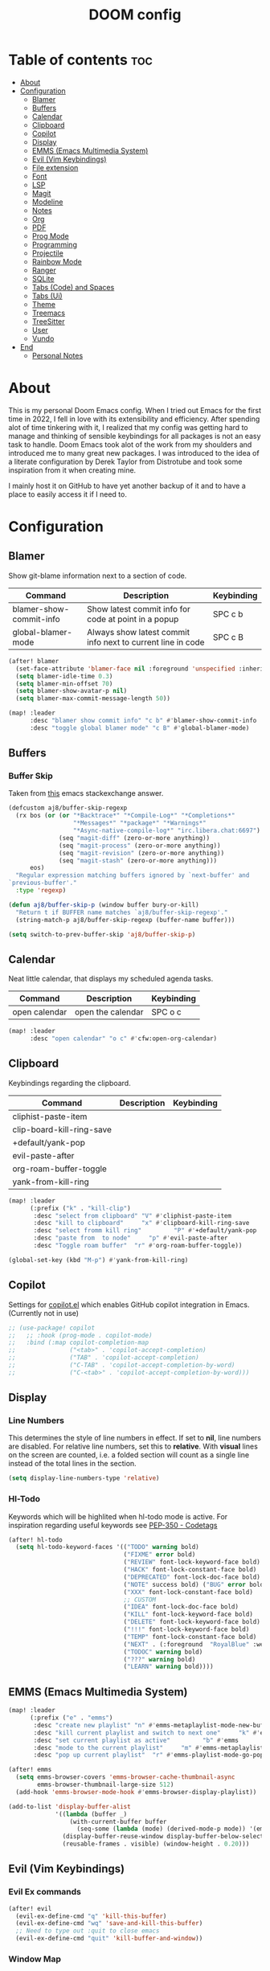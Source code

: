 #+title: DOOM config

* Table of contents :toc:
- [[#about][About]]
- [[#configuration][Configuration]]
  - [[#blamer][Blamer]]
  - [[#buffers][Buffers]]
  - [[#calendar][Calendar]]
  - [[#clipboard][Clipboard]]
  - [[#copilot][Copilot]]
  - [[#display][Display]]
  - [[#emms-emacs-multimedia-system][EMMS (Emacs Multimedia System)]]
  - [[#evil-vim-keybindings][Evil (Vim Keybindings)]]
  - [[#file-extension][File extension]]
  - [[#font][Font]]
  - [[#lsp][LSP]]
  - [[#magit][Magit]]
  - [[#modeline][Modeline]]
  - [[#notes][Notes]]
  - [[#org][Org]]
  - [[#pdf][PDF]]
  - [[#prog-mode][Prog Mode]]
  - [[#programming][Programming]]
  - [[#projectile][Projectile]]
  - [[#rainbow-mode][Rainbow Mode]]
  - [[#ranger][Ranger]]
  - [[#sqlite][SQLite]]
  - [[#tabs-code-and-spaces][Tabs (Code) and Spaces]]
  - [[#tabs-ui][Tabs (Ui)]]
  - [[#theme][Theme]]
  - [[#treemacs][Treemacs]]
  - [[#treesitter][TreeSitter]]
  - [[#user][User]]
  - [[#vundo][Vundo]]
- [[#end][End]]
  - [[#personal-notes][Personal Notes]]

* About
This is my personal Doom Emacs config. When I tried out Emacs for the first time in 2022, I fell in love with its extensibility and efficiency. After spending alot of time tinkering with it, I realized that my config was getting hard to manage and thinking of sensible keybindings for all packages is not an easy task to handle. Doom Emacs took alot of the work from my shoulders and introduced me to many great new packages.
I was introduced to the idea of a literate configuration by Derek Taylor from Distrotube and took some inspiration from it when creating mine.

I mainly host it on GitHub to have yet another backup of it and to have a place to easily access it if I need to.
* Configuration
** Blamer
Show git-blame information next to a section of code.

| Command                 | Description                                                 | Keybinding |
|-------------------------+-------------------------------------------------------------+------------|
| blamer-show-commit-info | Show latest commit info for code at point in a popup        | SPC c b    |
| global-blamer-mode      | Always show latest commit info next to current line in code | SPC c B    |


#+BEGIN_SRC emacs-lisp :tangle yes
(after! blamer
  (set-face-attribute 'blamer-face nil :foreground 'unspecified :inherit 'lsp-face-semhl-variable)
  (setq blamer-idle-time 0.3)
  (setq blamer-min-offset 70)
  (setq blamer-show-avatar-p nil)
  (setq blamer-max-commit-message-length 50))

(map! :leader
      :desc "blamer show commit info" "c b" #'blamer-show-commit-info
      :desc "toggle global blamer mode" "c B" #'global-blamer-mode)

#+END_SRC
** Buffers
*** Buffer Skip
Taken from [[https://emacs.stackexchange.com/a/72778][this]] emacs stackexchange answer.

#+BEGIN_SRC emacs-lisp :tangle yes
(defcustom aj8/buffer-skip-regexp
  (rx bos (or (or "*Backtrace*" "*Compile-Log*" "*Completions*"
                  "*Messages*" "*package*" "*Warnings*"
                  "*Async-native-compile-log*" "irc.libera.chat:6697")
              (seq "magit-diff" (zero-or-more anything))
              (seq "magit-process" (zero-or-more anything))
              (seq "magit-revision" (zero-or-more anything))
              (seq "magit-stash" (zero-or-more anything)))
      eos)
  "Regular expression matching buffers ignored by `next-buffer' and
`previous-buffer'."
  :type 'regexp)

(defun aj8/buffer-skip-p (window buffer bury-or-kill)
  "Return t if BUFFER name matches `aj8/buffer-skip-regexp'."
  (string-match-p aj8/buffer-skip-regexp (buffer-name buffer)))

(setq switch-to-prev-buffer-skip 'aj8/buffer-skip-p)
#+END_SRC
** Calendar
Neat little calendar, that displays my scheduled agenda tasks.
| Command       | Description       | Keybinding |
|---------------+-------------------+------------|
| open calendar | open the calendar | SPC o c    |

#+BEGIN_SRC emacs-lisp :tangle yes
(map! :leader
      :desc "open calendar" "o c" #'cfw:open-org-calendar)

#+END_SRC

** Clipboard
Keybindings regarding the clipboard.
| Command                   | Description | Keybinding |
|---------------------------+-------------+------------|
| cliphist-paste-item       |             |            |
| clip-board-kill-ring-save |             |            |
| +default/yank-pop         |             |            |
| evil-paste-after          |             |            |
| org-roam-buffer-toggle    |             |            |
| yank-from-kill-ring       |             |            |

#+BEGIN_SRC emacs-lisp :tangle yes
(map! :leader
      (:prefix ("k" . "kill-clip")
       :desc "select from clipboard" "V" #'cliphist-paste-item
       :desc "kill to clipboard"     "x" #'clipboard-kill-ring-save
       :desc "select fromm kill ring"         "P" #'+default/yank-pop
       :desc "paste from  to node"     "p" #'evil-paste-after
       :desc "Toggle roam buffer"  "r" #'org-roam-buffer-toggle))

(global-set-key (kbd "M-p") #'yank-from-kill-ring)

#+END_SRC
** Copilot
Settings for [[https://github.com/zerolfx/copilot.el][copilot.el]] which enables GitHub copilot integration in Emacs. (Currently not in use)

#+BEGIN_SRC emacs-lisp :tangle yes
;; (use-package! copilot
;;   ;; :hook (prog-mode . copilot-mode)
;;   :bind (:map copilot-completion-map
;;               ("<tab>" . 'copilot-accept-completion)
;;               ("TAB" . 'copilot-accept-completion)
;;               ("C-TAB" . 'copilot-accept-completion-by-word)
;;               ("C-<tab>" . 'copilot-accept-completion-by-word)))

#+END_SRC
** Display
*** Line Numbers
This determines the style of line numbers in effect. If set to *nil*, line numbers are disabled. For relative line numbers, set this to *relative*. With *visual* lines on the screen are counted, i.e. a folded section will count as a single line instead of the total lines in the section.
#+BEGIN_SRC emacs-lisp :tangle yes
(setq display-line-numbers-type 'relative)

#+END_SRC
*** Hl-Todo
Keywords which will be highlited when hl-todo mode is active. For inspiration regarding useful keywords see [[https://peps.python.org/pep-350][PEP-350 - Codetags]]
#+BEGIN_SRC emacs-lisp :tangle yes
(after! hl-todo
  (setq hl-todo-keyword-faces '(("TODO" warning bold)
                                ("FIXME" error bold)
                                ("REVIEW" font-lock-keyword-face bold)
                                ("HACK" font-lock-constant-face bold)
                                ("DEPRECATED" font-lock-doc-face bold)
                                ("NOTE" success bold) ("BUG" error bold)
                                ("XXX" font-lock-constant-face bold)
                                ;; CUSTOM
                                ("IDEA" font-lock-doc-face bold)
                                ("KILL" font-lock-keyword-face bold)
                                ("DELETE" font-lock-keyword-face bold)
                                ("!!!" font-lock-keyword-face bold)
                                ("TEMP" font-lock-constant-face bold)
                                ("NEXT" . (:foreground  "RoyalBlue" :weight bold :underline nil) )
                                ("TODOC" warning bold)
                                ("???" warning bold)
                                ("LEARN" warning bold))))
#+END_SRC
** EMMS (Emacs Multimedia System)

#+BEGIN_SRC emacs-lisp :tangle yes
(map! :leader
      (:prefix ("e" . "emms")
       :desc "create new playlist" "n" #'emms-metaplaylist-mode-new-buffer
       :desc "kill current playlist and switch to next one"     "k" #'emms-playlist-current-kill
       :desc "set current playlist as active"         "b" #'emms
       :desc "mode to the current playlist"     "m" #'emms-metaplaylist-mode-go
       :desc "pop up current playlist"  "r" #'emms-playlist-mode-go-popup))

(after! emms
  (setq emms-browser-covers 'emms-browser-cache-thumbnail-async
        emms-browser-thumbnail-large-size 512)
  (add-hook 'emms-browser-mode-hook #'emms-browser-display-playlist))

(add-to-list 'display-buffer-alist
             '((lambda (buffer _)
                 (with-current-buffer buffer
                   (seq-some (lambda (mode) (derived-mode-p mode)) '(emms-playlist-mode))))
               (display-buffer-reuse-window display-buffer-below-selected)
               (reusable-frames . visible) (window-height . 0.20)))

#+END_SRC
** Evil (Vim Keybindings)
*** Evil Ex commands
#+BEGIN_SRC emacs-lisp :tangle yes
(after! evil
  (evil-ex-define-cmd "q" 'kill-this-buffer)
  (evil-ex-define-cmd "wq" 'save-and-kill-this-buffer)
  ;; Need to type out :quit to close emacs
  (evil-ex-define-cmd "quit" 'kill-buffer-and-window))
#+END_SRC
*** Window Map
Pop up windos cycle next page etc. TODO

#+BEGIN_SRC emacs-lisp :tangle yes
(map!
 :after evil
 :map evil-window-map
 "C-h" 'which-key-show-next-page-cycle)
#+END_SRC

*** Undo
Don't need Undo with undo-redo ...
#+BEGIN_SRC emacs-lisp :tangle yes
;; (setq undo-fu-session-global-mode nil)
;; g u to lowercase, let's see if this works for me.
(map! :after evil
      :map evil-visual-state-map
      "u" #'evil-undo)
(after! evil
  (setq evil-undo-system 'undo-redo
        evil-undo-function 'undo-only
        evil-redo-function 'undo-redo))

#+END_SRC
** File extension
Example
#+BEGIN_SRC emacs-lisp :tangle yes
;; Associate file extension with a mode
 (add-to-list 'auto-mode-alist '("\\.razor\\'" . web-mode))

#+END_SRC
** Font
Doom exposes five (optional) variables for controlling fonts in Doom:
- *doom-font*: the primary font to use
- *doom-variable-pitch-font*: a non-monospace font (where applicable)
- *doom-big-font*: used for /doom-big-font-mode/; use this for presentations or streaming.
- *doom-unicode-font*:  for unicode glyphs
- *doom-serif-font*: for the `fixed-pitch-serif' face
See *C-h v doom-font* for documentation and more examples of what they accept.

#+BEGIN_SRC emacs-lisp :tangle yes

(setq doom-font (font-spec :family "Terminus" :size 18 :weight 'semi-light)
      doom-variable-pitch-font (font-spec :family "Fira Sans" :size 18))
;; (setq doom-font (font-spec :family "MonteCarlo Fixed 18" :size 18 :weight 'semi-light)
;;       doom-variable-pitch-font (font-spec :family "Fira Sans" :size 18))
;; (setq doom-font (font-spec :family "Fira Code" :size 16 :weight 'semi-light)

;;       doom-variable-pitch-font (font-spec :family "Fira Sans" :size 16 :weight 'light))
;; doom-variable-pitch-font (font-spec :family "Fira Sans" :size 16)

#+END_SRC

If you or Emacs can't find your font, use *M-x describe-font* to look them up; *M-x eval-region* to execute elisp code, and *M-x doom/reload-font* to refresh your font settings. If Emacs still can't find your font, it likely wasn't installed correctly. Font issues are rarely Doom issues!

** LSP
Useful Keybindings are XYZ

#+BEGIN_SRC emacs-lisp :tangle yes
(after! lsp-ui
  (setq lsp-ui-doc-enable t)
  (setq lsp-ui-doc-show-with-mouse t)
  (setq lsp-ui-doc-max-height 500)
  (setq lsp-ui-doc-max-width 500))
#+END_SRC
** Magit
Uses package xyz
*** Magit Todos
#+BEGIN_SRC emacs-lisp :tangle yes

(after! magit-todos
  (setq magit-todos-keywords-list '(;; Custom
                                    "NEXT"
                                    "LEARN"
                                    ;; Doom Default
                                    "KILL"
                                    "DELETE"
                                    "!!!"
                                    "???"
                                    "TODO"
                                    "TODOC"
                                    "FIXME"
                                    "REVIEW"
                                    "HACK"
                                    "TEMP"
                                    "IDEA"
                                    "DEPRECATED"
                                    "BUG"
                                    "XXX")))


(add-hook! prog-mode 'magit-todos-mode)
#+END_SRC
*** Commits
#+begin_src emacs-lisp :tangle yes
(after! magit
  (setq magit-log-section-commit-count 30))
#+end_src
** Modeline
#+BEGIN_SRC emacs-lisp :tangle yes
(setq doom-modeline-persp-name t )
        (after! persp-mode
          (setq persp-emacsclient-init-frame-behaviour-override "main"))

#+END_SRC
** Notes
*** Config
Whenever you reconfigure a package, make sure to wrap your config in an *after*' block, otherwise Doom's defaults may override your settings. E.g.
#+BEGIN_QUOTE
  (after! PACKAGE
    (setq x y))
#+END_QUOTE
The exceptions to this rule:
  - Setting file/directory variables (like *org-directory*)
  - Setting variables which explicitly tell you to set them before their
    package is loaded (see *C-h v VARIABLE* to look up their documentation).
  - Setting doom variables (which start with "*doom-* " or *+*).

Here are some additional functions/macros that will help you configure Doom.

- *load!* for loading external *.el files relative to this one
- *use-package!* for configuring packages
- *after!* for running code after a package has loaded
- *add-load-path!* for adding directories to the *load-path*, relative to
  this file. Emacs searches the *load-path* when you load packages with
  *require* or *use-package*.
- *map!* for binding new keys

To get information about any of these functions/macros, move the cursor over the highlighted symbol at press /K/ (non-evil users must press /C-c c k/). This will open documentation for it, including demos of how they are used. Alternatively, use /C-h o/ to look up a symbol (functions, variables, faces, etc).

You can also try *gd* (or /C-c c d/) to jump to their definition and see how
they are implemented.
** Org
*** General
#+BEGIN_SRC emacs-lisp :tangle yes

;; If you use `org' and don't want your org files in the default location below,
;; change `org-directory'. It must be set before org loads!
(setq org-directory "~/org-roam/")
(add-hook 'org-mode-hook  '+org-pretty-mode)

(after! org
  (require 'org-inlinetask)
  (require 'org-habit)
  (add-hook 'org-mode-hook 'toc-org-mode)
  (add-hook 'org-mode-hook 'mixed-pitch-mode)
  (setq org-roam-directory "~/org-roam/"

        org-agenda-files (list "~/org-roam/agenda/"
                               "~/org-roam/work/"
                               "~/org-roam/daily/"
                               "~/org-roam/daily/writing/"
                               "~/org-roam/daily/private/"
                               "~/org-roam/daily/work/"
                               "~/org-roam/personal"
                               "~/org-roam/gtd/inbox.org"
                               "~/org-roam/gtd/gtd.org"
                               "~/org-roam/gtd/someday.org"
                               "~/org-roam/gtd/scheduled.org" )

        org-image-actual-width '(500)
        ;; TODO check if this includes or excluded .gpg files

        org-agenda-file-regexp "\\`[^.].*\\.org\\\(\\.gpg\\\)?\\'"

        org-emphasis-alist '(("*" (bold :inherit 'git-commit-comment-detached ))
                             ("/" (italic :inherit 'git-commit-summary :underline nil ))
                             ("_" underline)
                             ("=" (:inherit 'diff-refine-changed))
                             ("~" (:inherit 'diff-refine-added))
                             ;; ("~" (:background "#83a598" :foreground "MidnightBlue"))
                             ("+" (:strike-through t)))

        org-priority-lowest 68
        org-default-priority 68))

#+END_SRC
*** Org Noter
#+BEGIN_SRC emacs-lisp :tangle yes
(map!
 :after org-noter
 :map org-noter-doc-mode-map
 "M-i"  'org-noter-insert-precise-note
 "C-M-i" 'org-noter-insert-note)

#+END_SRC
*** Agenda
**** Super Agenda
#+BEGIN_SRC emacs-lisp :tangle yes
(after! org-super-agenda
  (setq org-super-agenda-header-properties '(face +org-todo-active org-agenda-structural-header t)
        org-super-agenda-header-separator ""))

;; TODO Learn ORG-QL, remove org-superagenda in the future (posibly)
(add-hook 'org-agenda-mode-hook 'org-super-agenda-mode)
#+END_SRC
**** Settings
#+BEGIN_SRC emacs-lisp :tangle yes
;;(setq org-agenda-files "~/org-roam/")
;;(setq org-agenda-skip-function-global
;;        '(org-agenda-skip-entry-if 'nottodo '("TODO")))

(setq org-habit-show-habits-only-for-today 'nil)
(setq org-agenda-show-future-repeats 'next)

(setq org-agenda-dim-blocked-tasks nil)
(setq org-agenda-skip-function-global
      '(org-agenda-skip-entry-if 'todo '("FIN")))

(setq org-agenda-prefix-format
        '((agenda . "  %i%-15:c%?-12t%-8s")
          (todo . "%s  %i%-15:c % s t: %-5e s: %-5(let ((schedule (org-get-scheduled-time (point)))) (if schedule (format-time-string \"%m-%d\" schedule) \"\")) d: %-5(let ((deadline (org-get-deadline-time (point)))) (if deadline (format-time-string \"%m-%d\" deadline) \"\")) h: %-12t")
          (tags . "  %i%-15:c%?-12t% s")
          (search . "  %i%-15:c%-6e %s")))
  ;; Might need to Adjust in the future

#+END_SRC
**** View Commands
#+BEGIN_SRC emacs-lisp :tangle yes
(setq org-agenda-custom-commands
      ;; Create Somdeay view
      ;; Add Email section
      '(("v" "A better agenda view"
         ((tags-todo "inbox"
                     ((org-agenda-overriding-header "\n0. INBOX:\n⃛⃛⃛⃛⃛⃛⃛⃛⃛⃛⃛⃛⃛⃛⃛⃛⃛⃛⃛⃛⃛⃛⃛⃛⃛⃛⃛⃛⃛⃛⃛⃛⃛⃛⃛⃛⃛⃛⃛⃛⃛⃛⃛⃛⃛⃛⃛⃛⃛⃛⃛⃛⃛⃛⃛⃛⃛⃛⃛⃛⃛⃛⃛⃛⃛⃛⃛⃛⃛⃛⃛⃛⃛⃛⃛⃛⃛⃛⃛⃛⃛⃛⃛⃛⃛⃛⃛⃛⃛⃛⃛⃛⃛⃛⃛⃛⃛⃛⃛⃛⃛⃛⃛⃛⃛⃛⃛⃛⃛⃛⃛⃛⃛⃛⃛⃛⃛⃛⃛⃛⃛⃛⃛⃛⃛⃛⃛⃛⃛⃛⃛⃛")
                      (org-agenda-sorting-strategy '(deadline-up))
                      (org-super-agenda-groups '((:auto-parent t)))))
          ;; Skip if Tag Someday
          (todo "NEXT"
                ;;(org-agenda-compact-blocks t)
                ;; Skip if Tag Someday
                (agenda "" ((org-agenda-span 14)
                            (org-agenda-overriding-header "4. CALENDAR:\n⃛⃛⃛⃛⃛⃛⃛⃛⃛⃛⃛⃛⃛⃛⃛⃛⃛⃛⃛⃛⃛⃛⃛⃛⃛⃛⃛⃛⃛⃛⃛⃛⃛⃛⃛⃛⃛⃛⃛⃛⃛⃛⃛⃛⃛⃛⃛⃛⃛⃛⃛⃛⃛⃛⃛⃛⃛⃛⃛⃛⃛⃛⃛⃛⃛⃛⃛⃛⃛⃛⃛⃛⃛⃛⃛⃛⃛⃛⃛⃛⃛⃛⃛⃛⃛⃛⃛⃛⃛⃛⃛⃛⃛⃛⃛⃛⃛⃛⃛⃛⃛⃛⃛⃛⃛⃛⃛⃛⃛⃛⃛⃛⃛⃛⃛⃛⃛⃛⃛⃛⃛⃛⃛⃛⃛⃛⃛⃛⃛⃛⃛⃛\n")
                            ))
                (todo "" (
                          (org-agenda-skip-function '(org-agenda-skip-entry-if 'nottimestamp 'regexp ":habit:" 'todo '("PROJ")))
                          (org-agenda-sorting-strategy '(deadline-up) )
                          (org-agenda-overriding-header "")
                          (org-super-agenda-groups '((:name "All scheduled tasks" :todo t)))))
                ;;(org-agenda-compact-blocks t)
                (todo "" ((org-agenda-skip-function '(org-agenda-skip-entry-if 'notregexp ":habit:"))
                          (org-agenda-overriding-header "")
                          (org-agenda-sorting-strategy '(deadline-up))
                          (org-super-agenda-groups '((:habit t)))))
                ((org-agenda-skip-function '(org-agenda-skip-entry-if 'regexp ":finished"))
                 (org-agenda-overriding-header "1. NEXT:\n⃛⃛⃛⃛⃛⃛⃛⃛⃛⃛⃛⃛⃛⃛⃛⃛⃛⃛⃛⃛⃛⃛⃛⃛⃛⃛⃛⃛⃛⃛⃛⃛⃛⃛⃛⃛⃛⃛⃛⃛⃛⃛⃛⃛⃛⃛⃛⃛⃛⃛⃛⃛⃛⃛⃛⃛⃛⃛⃛⃛⃛⃛⃛⃛⃛⃛⃛⃛⃛⃛⃛⃛⃛⃛⃛⃛⃛⃛⃛⃛⃛⃛⃛⃛⃛⃛⃛⃛⃛⃛⃛⃛⃛⃛⃛⃛⃛⃛⃛⃛⃛⃛⃛⃛⃛⃛⃛⃛⃛⃛⃛⃛⃛⃛⃛⃛⃛⃛⃛⃛⃛⃛⃛⃛⃛⃛⃛⃛⃛⃛⃛⃛")
                 (org-agenda-sorting-strategy '(deadline-up priority-up) )
                 (org-super-agenda-groups '((:discard (:tag ("someday")))(:auto-group t)))))
          (todo "MAIL" ((org-agenda-skip-function '(org-agenda-skip-entry-if 'regexp ":finished"))
                        (org-agenda-overriding-header "2. Mail:\n⃛⃛⃛⃛⃛⃛⃛⃛⃛⃛⃛⃛⃛⃛⃛⃛⃛⃛⃛⃛⃛⃛⃛⃛⃛⃛⃛⃛⃛⃛⃛⃛⃛⃛⃛⃛⃛⃛⃛⃛⃛⃛⃛⃛⃛⃛⃛⃛⃛⃛⃛⃛⃛⃛⃛⃛⃛⃛⃛⃛⃛⃛⃛⃛⃛⃛⃛⃛⃛⃛⃛⃛⃛⃛⃛⃛⃛⃛⃛⃛⃛⃛⃛⃛⃛⃛⃛⃛⃛⃛⃛⃛⃛⃛⃛⃛⃛⃛⃛⃛⃛⃛⃛⃛⃛⃛⃛⃛⃛⃛⃛⃛⃛⃛⃛⃛⃛⃛⃛⃛⃛⃛⃛⃛⃛⃛⃛⃛⃛⃛⃛⃛")
                        (org-agenda-sorting-strategy '(deadline-up priority-up) )
                        (org-super-agenda-groups '((:discard (:tag ("someday")))(:auto-group t)))))
          ;; Skip if Tag Someday
          (todo "WAIT|MAYB|CLAR|HOLD" ((org-agenda-skip-function '(org-agenda-skip-entry-if 'regexp ":finished"))
                                       (org-agenda-overriding-header "3. WAIT:\n⃛⃛⃛⃛⃛⃛⃛⃛⃛⃛⃛⃛⃛⃛⃛⃛⃛⃛⃛⃛⃛⃛⃛⃛⃛⃛⃛⃛⃛⃛⃛⃛⃛⃛⃛⃛⃛⃛⃛⃛⃛⃛⃛⃛⃛⃛⃛⃛⃛⃛⃛⃛⃛⃛⃛⃛⃛⃛⃛⃛⃛⃛⃛⃛⃛⃛⃛⃛⃛⃛⃛⃛⃛⃛⃛⃛⃛⃛⃛⃛⃛⃛⃛⃛⃛⃛⃛⃛⃛⃛⃛⃛⃛⃛⃛⃛⃛⃛⃛⃛⃛⃛⃛⃛⃛⃛⃛⃛⃛⃛⃛⃛⃛⃛⃛⃛⃛⃛⃛⃛⃛⃛⃛⃛⃛⃛⃛⃛⃛⃛⃛⃛")
                                       (org-agenda-sorting-strategy '(deadline-up priority-up) )
                                       (org-super-agenda-groups '((:discard (:tag ("someday")))(:auto-group t)))))
          (tags-todo "-someday" ((org-agenda-sorting-strategy '((agenda habit-down time-up priority-down category-keep)
                                                                (todo category-up priority-down category-keep)
                                                                (tags category-up tag-up todo-state-up priority-down category-keep)
                                                                (search category-keep)))
                                 (org-agenda-overriding-header "\n3. Group View VIEW:\n⃛⃛⃛⃛⃛⃛⃛⃛⃛⃛⃛⃛⃛⃛⃛⃛⃛⃛⃛⃛⃛⃛⃛⃛⃛⃛⃛⃛⃛⃛⃛⃛⃛⃛⃛⃛⃛⃛⃛⃛⃛⃛⃛⃛⃛⃛⃛⃛⃛⃛⃛⃛⃛⃛⃛⃛⃛⃛⃛⃛⃛⃛⃛⃛⃛⃛⃛⃛⃛⃛⃛⃛⃛⃛⃛⃛⃛⃛⃛⃛⃛⃛⃛⃛⃛⃛⃛⃛⃛⃛⃛⃛⃛⃛⃛⃛⃛⃛⃛⃛⃛⃛⃛⃛⃛⃛⃛⃛⃛⃛⃛⃛⃛⃛⃛⃛⃛⃛⃛⃛⃛⃛⃛⃛⃛⃛⃛⃛⃛⃛⃛⃛")
                                 (org-super-agenda-groups '((:auto-group t)))))))
          ;; (org-ql-block '(todo "PROJ"))
        ("s" "someday" ((todo "" ((org-agenda-overriding-header "My Projetcs:")
                                  (org-super-agenda-groups '((:name "All someday entries") (:discard (:not (:tag ("someday")))) (:auto-group t)))))))
        ("p" "projects" ((todo "PROJ" ((org-agenda-overriding-header "My Projetcs:")))))))

#+END_SRC
*** Emphasis Markers
*** Todo Keywords
#+BEGIN_SRC emacs-lisp :tangle yes
(setq org-todo-keywords '((sequence
                            "PROJ(p)" "TODO(t)" "LOOP(r)"
                            "STRT(s)" "WAIT(w)" "HOLD(h)"
                            "IDEA(i)" "CLAR(c)" "MAYB(m)"
                            "NEXT(n)" "MAIL(e)" "|"
                            "DONE(d)" "KILL(k)" "FIN(f)")
                            (sequence "[ ](T)" "[-](S)" "[?](W)" "|" "[X](D)")
                            (sequence "|" "OKAY(o)" "YES(y)" "NO(n)")
                            (sequence "READING(R)" "PAUSED(P)" "|"))
    org-todo-keyword-faces '(("[-]" . +org-todo-active) ("STRT" . +org-todo-active)
                             ("[?]" . +org-todo-onhold) ("WAIT" . +org-todo-onhold)
                             ("MAYB" . +org-todo-onhold) ("CLAR" . +org-todo-onhold)
                             ("HOLD" . +org-todo-onhold) ("PROJ" . +org-todo-project)
                             ("NO" . +org-todo-cancel) ("KILL" . +org-todo-cancel)
                             ;; ("SPRJ" . +org-todo-project)
                             ("NEXT" . (:foreground  "RoyalBlue" :weight bold :underline t))
                             ("MAIL" . (:foreground  "RoyalBlue" :weight bold :underline t))))
#+END_SRC
*** Deft
#+BEGIN_SRC emacs-lisp :tangle yes
(after! deft
  (setq deft-directory "~/org-roam/"
        deft-recursive t
        deft-extensions '("tex" "txt" "text" "md" "markdown" "org" "gpg"))
  (defun cf/deft-parse-title (file contents)
      "Parse the given FILE and CONTENTS and determine the title.
    If `deft-use-filename-as-title' is nil, the title is taken to
    be the first non-empty line of the FILE.  Else the base name of the FILE is
    used as title."
      (let ((begin (string-match "^#\\+[tT][iI][tT][lL][eE]: .*$" contents)))
        (if begin (string-trim (substring contents begin (match-end 0)) "#\\+[tT][iI][tT][lL][eE]: *" "[\n\t ]+")
          (deft-base-filename file))))
        (advice-add 'deft-parse-title :override #'cf/deft-parse-title)
        (setq deft-strip-summary-regexp
          (concat "\\("
                  "[\n\t]" ;; blank
                  "\\|^#\\+[[:alpha:]_]+:.*$" ;; org-mode metadata
                  "\\|^:PROPERTIES:\n\\(.+\n\\)+:END:\n" ;; org-roam ID
                  "\\|\\[\\[\\(.*\\]\\)" ;; any link
                  "\\)")))

#+END_SRC
*** Capture
**** Org
#+BEGIN_SRC emacs-lisp :tangle yes
(setq org-capture-templates '(("t" "Todo [inbox]" entry
                                 (file+headline "~/org-roam/gtd/inbox.org" "Tasks")
                                 "* TODO %i%?")
                                ("T" "Scheduled Entries" entry
                                 (file+headline "~/org-roam/gtd/scheduled.org" "Scheduled Tasks")
                                 "* %i%? \n %U"))
      org-refile-targets '(("~/org-roam/gtd/inbox.org" :level . 1)
                             ("~/org-roam/gtd/gtd.org" :maxlevel . 3)
                             ("~/org-roam/gtd/someday.org" :maxlevel . 3)
                             ("~/org-roam/gtd/scheduled.org" :maxlevel . 2)))

#+END_SRC
**** Org Roam
#+BEGIN_SRC emacs-lisp :tangle yes
(setq org-roam-capture-templates
      '(("a" "agenda" plain "%?"
         :target (file+head "agenda/${slug}.org"
                            "#+title: ${title}\n#+category: ${title}\n") :unnarrowed t)
        ("d" "default" plain "%?"
         :target (file+head "%<%Y%m%d%H%M%S>-${slug}.org"
                            "#+title: ${title}\n#+category: default\n") :unnarrowed t)
        ("l" "learning")
        ("ll" "languages")
        ("llk" "korean" plain "%?"
         :target (file+head "learning/languages/korean/%<%Y%m%d%H%M%S>-${slug}.org"
                            "#+filetags: :korean:\n#+title: ${title}\n#+category: korean\n") :unnarrowed t)
        ("llr" "russian" plain "%?"
         :target (file+head "learning/languages/russian/%<%Y%m%d%H%M%S>-${slug}.org"
                            "#+filetags: :russian:\n#+title: ${title}\n#+category: russian\n") :unnarrowed t)
        ("llr" "english" plain "%?"
         :target (file+head "learning/languages/english/%<%Y%m%d%H%M%S>-${slug}.org"
                            "#+filetags: :english:\n#+title: ${title}\n#+category: english\n") :unnarrowed t)
        ("llg" "german" plain "%?"
         :target (file+head "learning/languages/german/%<%Y%m%d%H%M%S>-${slug}.org"
                            "#+filetags: :german:\n#+title: ${title}\n#+category: german\n") :unnarrowed t)
        ("lm" "math & logic" plain "%?"
         :target (file+head "learning/math/%<%Y%m%d%H%M%S>-${slug}.org"
                            "#+filetags: :math:\n#+title: ${title}\n#+category: math\n") :unnarrowed t)
        ("lp" "philosophy" plain "%?"
         :target (file+head "learning/philosophy/%<%Y%m%d%H%M%S>-${slug}.org"
                            "#+filetags: :philosophy:\n#+title: ${title}\n#+category: philosophy\n") :unnarrowed t)
        ("p" "programming")
        ("pc" "clojure" plain "%?"
         :target (file+head "programming/clojure/%<%Y%m%d%H%M%S>-${slug}.org"
                            "#+filetags: :clojure:\n#+title: ${title}\n#+category: programming\n") :unnarrowed t)
        ("pe" "elixir" plain "%?"
         :target (file+head "programming/elixir/%<%Y%m%d%H%M%S>-${slug}.org"
                            "#+filetags: :elixir:\n#+title: ${title}\n#+category: programming\n") :unnarrowed t)
        ("pg" "general" plain "%?"
         :target (file+head "programming/%<%Y%m%d%H%M%S>-${slug}.org"
                            "#+title: ${title}\n#+category: programming\n") :unnarrowed t)
        ("pp" "python" plain "%?"
         :target (file+head "programming/python/%<%Y%m%d%H%M%S>-${slug}.org"
                            "#+filetags: :python:\n#+title: ${title}\n#+category: programming\n") :unnarrowed t)
        ("pr" "rust" plain "%?"
         :target (file+head "programming/rust/%<%Y%m%d%H%M%S>-${slug}.org"
                            "#+filetags: :rust:\n#+title: ${title}\n#+category: programming\n") :unnarrowed t)
        ("w" "work" plain "%?"
         :target (file+head "work/%<%Y%m%d%H%M%S>-${slug}.org"
                            "#+title: ${title}\n#+category: work\n") :unnarrowed t)
        ("P" "personal")
        ("Pp" "personal notes" plain "%?"
         :target (file+head "personal/%<%Y%m%d%H%M%S>-${slug}.org"
                            "#+title: ${title}\n#+category: personal\n") :unnarrowed t)
        ("Pm" "movies" plain "%?"
         :target (file+head "personal/movies/%<%Y%m%d%H%M%S>-${slug}.org"
                            "#+filetags: :movies:\n#+title: ${title}\n#+category: movies\n") :unnarrowed t)
        ("Pr" "reading" plain "%?"
         :target (file+head "personal/reading/%<%Y%m%d%H%M%S>-${slug}.org"
                            "#+filetags: :reading:\n#+title: ${title}\n#+category: reading\n") :unnarrowed t)
        ("A" "aws" plain "%?"
         :target (file+head "aws/%<%Y%m%d%H%M%S>-${slug}.org"
                            "#+title: ${title}\n#+category: aws\n") :unnarrowed t)))

#+END_SRC
**** Dailies
#+BEGIN_SRC emacs-lisp :tangle yes
(after! org-roam-dailies
  (setq org-roam-dailies-capture-templates
        '(("p" "private")
          ("pp" "private notes" entry
           "* %?"
           :target (file+datetree "private/journal.org" week))
          ("pw" "writing" entry
           "* %?"
           :target (file+datetree "writing/writing.org" months))
          ("w" "work" entry
           "* %?"
           :target (file+datetree "work/%<%Y>work.org"  week )))))
;;           :target (file+datetree "journal.org.gpg" week)))))

#+END_SRC
*** Pomodoro
#+BEGIN_SRC emacs-lisp :tangle yes
(defun my/org-pomodoro-restart ()
  (interactive)
  (let ((use-dialog-box nil))
    (when (y-or-n-p "Start a new pomodoro?")
      (save-window-excursion
        (org-clock-goto)
        (org-pomodoro)))))

(add-hook 'org-pomodoro-break-finished-hook 'my/org-pomodoro-restart)


(after! org-pomodoro
  (setq org-pomodoro-finished-sound "~/.config/doom/sounds/pomodoro1.wav"
   org-pomodoro-short-break-sound "~/.config/doom/sounds/pomodoro1.wav"
   org-pomodoro-long-break-sound "~/.config/doom/sounds/pomodoro1.wav"
   org-pomodoro-start-sound "~/.config/doom/sounds/pomodoro1.wav"))

#+END_SRC
*** Org Media Note
#+BEGIN_SRC emacs-lisp :tangle yes
(use-package! org-media-note
  :hook (org-mode .  org-media-note-mode)
  :bind (("H-v" . org-media-note-hydra/body)) ;; Main entrance
  :config
  ;; Folder to save screenshot
  (setq org-media-note-screenshot-image-dir "~/org-roam/imgs/"))

(map! :leader
      :desc "open org-media-note" "e v" #'org-media-note-hydra/body)
#+END_SRC
*** Org Superstar
#+BEGIN_SRC emacs-lisp :tangle yes
(after! org-superstar
  (set-face-attribute 'org-superstar-header-bullet nil :font "DejaVu Sans Mono"))
#+END_SRC
*** Org Download
#+BEGIN_SRC emacs-lisp :tangle yes
(after! org-download
  (setq org-download-screenshot-method "flameshot gui --raw > %s" ))
#+END_SRC
*** Org Appear
#+BEGIN_SRC emacs-lisp :tangle yes
(add-hook 'org-mode-hook  'org-appear-mode)
(setq org-appear-autolinks t
      org-appear-autoentities t
      org-appear-autosubmarkers t
      org-appear-autoemphasis t
      org-appear-delay 0.7)

#+END_SRC
*** Org Fancy priorities
#+BEGIN_SRC emacs-lisp :tangle yes
(after! org-fancy-priorities
 (setq
  org-fancy-priorities-list '("[A]" "[B]" "[C]" "[D]")
  ;; org-fancy-priorities-list '("❗" "[B]" "[C]")
  ;;org-fancy-priorities-list '("🟥" "🟧" "🟨")
  org-priority-faces '((?A :foreground "#ff6c6b" :weight bold)
                       (?B :foreground "#98be65" :weight bold)
                       (?C :foreground "#c678dd" :weight bold)
                       (?D :foreground "#78ddc6" :weight bold))
  org-agenda-block-separator 8411))

#+END_SRC
*** Org Roam Ui
#+BEGIN_SRC emacs-lisp :tangle yes
(use-package! websocket
  :after org-roam)

(use-package! org-roam-ui
    :after org-roam ;; or :after org
;;         normally we'd recommend hooking org-roam-ui after org-roam, but since org-roam does not have
;;         a hookable mode anymore, you're advised to pick something yourself
;;         if you don't care about startup time, use
;;  :hook (after-init . org-roam-ui-mode)
    :config
    (setq org-roam-ui-sync-theme t
          org-roam-ui-follow t
          org-roam-ui-update-on-save t
          org-roam-ui-open-on-start t))

#+END_SRC
** PDF
#+BEGIN_SRC emacs-lisp :tangle yes
(after! pdf-view
  (setq pdf-view-resize-factor 1.05))

#+END_SRC
** Prog Mode
** Programming
*** Lispy
#+BEGIN_SRC emacs-lisp :tangle yes
(map! :after lispy
      :map lispy-mode-map
      :leader
      :prefix ("ml" . "lispy")
      :desc "sp wrap round" "(" #'sp-wrap-round
      :desc "sp wrap square " "[" #'sp-wrap-square
      :desc "sp wrap curly" "{" #'sp-wrap-curly
      :desc "lispy-down" "j" #'lispy-down
      :desc "lispy-up" "k" #'lispy-up)

(map!
 :after lispy
 :map lispy-mode-map
 :desc "lispy-kill-setence" "ð" #'lispy-kill-sentence
 ;; Alt-GR d us.int keyboard layout
                )
#+END_SRC
*** DAP
#+BEGIN_SRC emacs-lisp :tangle yes
(after! dap-mode
  (setq dap-python-debugger 'debugpy))

(map! :map dap-mode-map
      :leader
      :prefix ("d" . "dap")
      ;; basics
      :desc "dap next"          "n" #'dap-next
      :desc "dap step in"       "i" #'dap-step-in
      :desc "dap step out"      "o" #'dap-step-out
      :desc "dap continue"      "c" #'dap-continue
      :desc "dap hydra"         "h" #'dap-hydra
      :desc "dap debug restart" "r" #'dap-debug-restart
      :desc "dap debug"         "s" #'dap-debug

      ;; debug
      :prefix ("dd" . "Debug")
      :desc "dap debug recent"  "r" #'dap-debug-recent
      :desc "dap debug last"    "l" #'dap-debug-last

      ;; eval
      :prefix ("de" . "Eval")
      :desc "eval"                "e" #'dap-eval
      :desc "eval region"         "r" #'dap-eval-region
      :desc "eval thing at point" "s" #'dap-eval-thing-at-point
      :desc "add expression"      "a" #'dap-ui-expressions-add
      :desc "remove expression"   "d" #'dap-ui-expressions-remove

      :prefix ("db" . "Breakpoint")
      :desc "dap breakpoint toggle"      "b" #'dap-breakpoint-toggle
      :desc "dap breakpoint condition"   "c" #'dap-breakpoint-condition
      :desc "dap breakpoint hit count"   "h" #'dap-breakpoint-hit-condition
      :desc "dap breakpoint log message" "l" #'dap-breakpoint-log-message)

#+END_SRC
*** Rust
#+BEGIN_SRC emacs-lisp :tangle yes
;; Not sure if needed
(evil-set-initial-state 'rustic-popup-mode 'emacs)

#+END_SRC
** Projectile
#+BEGIN_SRC emacs-lisp :tangle yes
;; (setq projectile-ignored-projects '("/home/user/"))
#+END_SRC
** Rainbow Mode

#+BEGIN_SRC emacs-lisp :tangle yes
(add-hook! org-mode 'rainbow-mode)
(add-hook! prog-mode 'rainbow-mode)

#+END_SRC
** Ranger
#+BEGIN_SRC emacs-lisp :tangle yes
(after! ranger
  (setq ranger-show-hidden 'format))
#+END_SRC
** SQLite

#+BEGIN_SRC emacs-lisp :tangle yes
(map!
 :map sqlite-mode-map
 :localleader
 ;; <localleader> x will invoke the dosomething command
 "d" #'sqlite-mode-list-data
 "t" #'sqlite-mode-list-tables
 "c" #'sqlite-mode-list-columns
 "D" #'sqlite-mode-delete)
#+END_SRC
** Tabs (Code) and Spaces
#+BEGIN_SRC emacs-lisp :tangle yes
;; (setq-default indent-tabs-mode nil)
(setq backward-delete-char-untabify-method nil)
(setq-default tab-width 4)
(setq-default tab-stop-list (list 4 8 12))

#+END_SRC
** Tabs (Ui)
*** Centaur Tabs
- Keybindings
#+BEGIN_SRC emacs-lisp :tangle yes
(map! :leader
      ;; :desc "Toggle tabs globally" "t C" #'centaur-tabs-mode
      :desc "Toggle tabs local display" "t c" #'centaur-tabs-local-mode
      :desc "Toggle tab-bar globally"   "t C" #'tab-bar-mode)

(map!
 :after evil
 :map global-map
 "<C-next>" 'centaur-tabs-forward-tab
 "<C-M-next>" 'centaur-tabs-forward-group
 "<C-prior>" 'centaur-tabs-backward-tab
 "<C-M-prior>" 'centaur-tabs-backward-group
 "<C-S-prior>" 'centaur-tabs-move-current-tab-to-left
 "<C-S-next>" 'centaur-tabs-move-current-tab-to-right
 "<C-S-M-prior>" 'tab-bar-switch-to-prev-tab
 "<C-S-M-next>" 'tab-bar-switch-to-next-tab)

#+END_SRC

- Config
#+BEGIN_SRC emacs-lisp :tangle yes
(after! centaur-tabs
  (setq
   centaur-tabs-cycle-scope 'tabs
   centaur-tabs-set-bar 'over
   centaur-tabs-set-icons t
   centaur-tabs-set-icons 'nil
   centaur-tabs-gray-out-icons 'buffer
   ;; centaur-tabs-height 10
   ;; centaur-tabs-bar-height 10
   centaur-tabs-set-modified-marker t
   centaur-tabs-style "wave"
   centaur-tabs-modified-marker "•"
   centaur-tabs-excluded-prefixes '(
    "*Messages*""*scratch" "*doom"
    "*epc" "*helm" "*Helm"
    " *which" "*Compile-Log*" "*lsp"
    "*LSP" "*company" "*Flycheck"
    "*Ediff" "*ediff" "*tramp"
    " *Mini" "*help" "*straight"
    " *temp" "*Help" "irc.libera.chat:6697"))
  (centaur-tabs-change-fonts "Terminus" 50)
  (centaur-tabs-group-by-projectile-project))
#+END_SRC
** Theme
There are two ways to load a theme. Both assume the theme is installed and available. You can either set *doom-theme* or manually load a theme with the *load-theme*  function.
***   Theme
#+BEGIN_SRC emacs-lisp :tangle yes
(setq doom-theme 'modus-vivendi)
#+END_SRC
***   Heaven and Hell
#+BEGIN_SRC emacs-lisp :tangle yes

(after! heaven-and-hell
  (setq heaven-and-hell-themes
        '((light . doom-gruvbox)
          ;; (dark . doom-tokyo-night)
          (dark . modus-vivendi)
          ))
  ;; Optionall, load themes without asking for confirmation.
  (setq heaven-and-hell-load-theme-no-confirm t)
  (map!
   :g "<f6>" 'heaven-and-hell-toggle-theme
   ;; Sometimes loading default theme is broken. I couldn't figured that out yet.
   :leader "<f6>" 'heaven-and-hell-load-default-theme))

(add-hook 'after-init-hook 'heaven-and-hell-init-hook)

#+END_SRC
** Treemacs
#+BEGIN_SRC emacs-lisp :tangle yes
(add-hook 'treemacs-mode-hook (lambda () (text-scale-decrease 1)))
(setq doom-themes-treemacs-enable-variable-pitch nil
 treemacs-width 30
 treemacs--width-is-locked nil
 treemacs-width-is-initially-locked nil)
#+END_SRC
** TreeSitter
Check how native tree-sitter works
#+BEGIN_SRC emacs-lisp :tangle yes
(global-tree-sitter-mode)
(add-hook 'tree-sitter-after-on-hook #'tree-sitter-hl-mode)

#+END_SRC
** User
Some functionality uses this to identify you, e.g. GPG configuration, email clients, file templates and snippets. It is optional.
#+BEGIN_SRC emacs-lisp :tangle yes
(setq user-full-name "John Doe"
      user-mail-address "john@doe.com")
#+END_SRC
** Vundo
#+BEGIN_SRC emacs-lisp :tangle yes
(after! vundo
  (setq vundo-glyph-alist vundo-unicode-symbols)
  (set-face-attribute 'vundo-saved nil   :foreground 'unspecified :inherit 'diary)
  (set-face-attribute 'vundo-last-saved nil   :foreground 'unspecified :background nil :inherit 'error)
  (set-face-attribute 'vundo-default nil :family "Symbola"))
#+END_SRC emacs-lisp
* End
** Personal Notes
- Setting a face attribute to unspecefied allows the attribute to be inherited. Otherwise only already unspecified attributes will be overwritten.
 #+begin_src emacs-lisp
(set-face-attribute 'blamer-face nil :foreground 'unspecified :inherit 'lsp-face-semhl-variable)
 #+end_src
